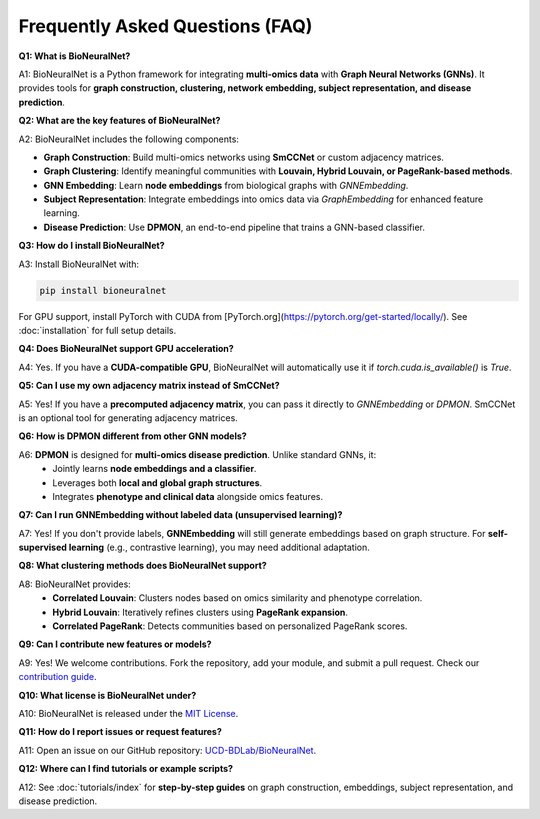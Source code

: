 Frequently Asked Questions (FAQ)
================================

**Q1: What is BioNeuralNet?**

A1: BioNeuralNet is a Python framework for integrating **multi-omics data** with **Graph Neural Networks (GNNs)**.  
It provides tools for **graph construction, clustering, network embedding, subject representation, and disease prediction**.

**Q2: What are the key features of BioNeuralNet?**

A2: BioNeuralNet includes the following components:

- **Graph Construction**: Build multi-omics networks using **SmCCNet** or custom adjacency matrices.
- **Graph Clustering**: Identify meaningful communities with **Louvain, Hybrid Louvain, or PageRank-based methods**.
- **GNN Embedding**: Learn **node embeddings** from biological graphs with `GNNEmbedding`.
- **Subject Representation**: Integrate embeddings into omics data via `GraphEmbedding` for enhanced feature learning.
- **Disease Prediction**: Use **DPMON**, an end-to-end pipeline that trains a GNN-based classifier.

**Q3: How do I install BioNeuralNet?**

A3: Install BioNeuralNet with:

.. code-block:: bash

   pip install bioneuralnet

For GPU support, install PyTorch with CUDA from [PyTorch.org](https://pytorch.org/get-started/locally/).  
See :doc:`installation` for full setup details.

**Q4: Does BioNeuralNet support GPU acceleration?**

A4: Yes. If you have a **CUDA-compatible GPU**, BioNeuralNet will automatically use it if `torch.cuda.is_available()` is `True`.

**Q5: Can I use my own adjacency matrix instead of SmCCNet?**

A5: Yes! If you have a **precomputed adjacency matrix**, you can pass it directly to `GNNEmbedding` or `DPMON`.  
SmCCNet is an optional tool for generating adjacency matrices.

**Q6: How is DPMON different from other GNN models?**

A6: **DPMON** is designed for **multi-omics disease prediction**. Unlike standard GNNs, it:  
   - Jointly learns **node embeddings and a classifier**.  
   - Leverages both **local and global graph structures**.  
   - Integrates **phenotype and clinical data** alongside omics features.

**Q7: Can I run GNNEmbedding without labeled data (unsupervised learning)?**

A7: Yes! If you don't provide labels, **GNNEmbedding** will still generate embeddings based on graph structure.  
For **self-supervised learning** (e.g., contrastive learning), you may need additional adaptation.

**Q8: What clustering methods does BioNeuralNet support?**

A8: BioNeuralNet provides:  
   - **Correlated Louvain**: Clusters nodes based on omics similarity and phenotype correlation.  
   - **Hybrid Louvain**: Iteratively refines clusters using **PageRank expansion**.  
   - **Correlated PageRank**: Detects communities based on personalized PageRank scores.

**Q9: Can I contribute new features or models?**

A9: Yes! We welcome contributions. Fork the repository, add your module, and submit a pull request.  
Check our `contribution guide <https://github.com/UCD-BDLab/BioNeuralNet/blob/main/README.md>`_.

**Q10: What license is BioNeuralNet under?**

A10: BioNeuralNet is released under the `MIT License <https://github.com/UCD-BDLab/BioNeuralNet/blob/main/LICENSE>`_.

**Q11: How do I report issues or request features?**

A11: Open an issue on our GitHub repository:  
`UCD-BDLab/BioNeuralNet <https://github.com/UCD-BDLab/BioNeuralNet/issues>`_.

**Q12: Where can I find tutorials or example scripts?**

A12: See :doc:`tutorials/index` for **step-by-step guides** on graph construction, embeddings, subject representation, and disease prediction.
